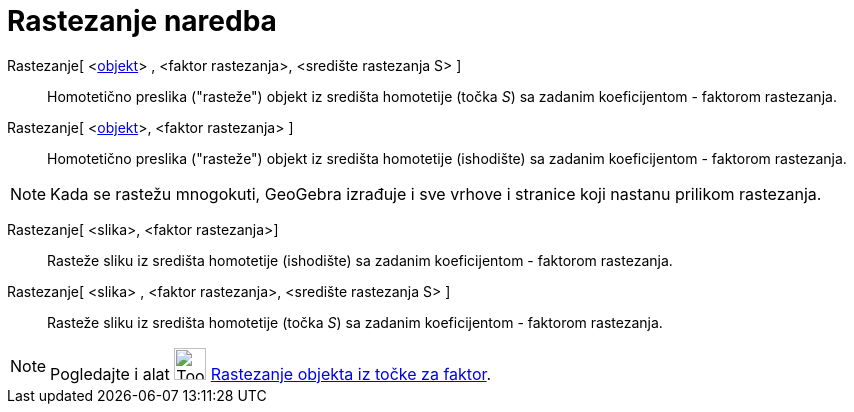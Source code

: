 = Rastezanje naredba
:page-en: commands/Dilate
ifdef::env-github[:imagesdir: /hr/modules/ROOT/assets/images]

Rastezanje[ <xref:/Geometrijski_objekti.adoc[objekt]> , <faktor rastezanja>, <središte rastezanja S> ]::
  Homotetično preslika ("rasteže") objekt iz središta homotetije (točka _S_) sa zadanim koeficijentom - faktorom
  rastezanja.
Rastezanje[ <xref:/Geometrijski_objekti.adoc[objekt]>, <faktor rastezanja> ]::
  Homotetično preslika ("rasteže") objekt iz središta homotetije (ishodište) sa zadanim koeficijentom - faktorom
  rastezanja.

[NOTE]
====

Kada se rastežu mnogokuti, GeoGebra izrađuje i sve vrhove i stranice koji nastanu prilikom rastezanja.

====

Rastezanje[ <slika>, <faktor rastezanja>]::
  Rasteže sliku iz središta homotetije (ishodište) sa zadanim koeficijentom - faktorom rastezanja.
Rastezanje[ <slika> , <faktor rastezanja>, <središte rastezanja S> ]::
  Rasteže sliku iz središta homotetije (točka _S_) sa zadanim koeficijentom - faktorom rastezanja.

[NOTE]
====

Pogledajte i alat image:Tool_Dilate_from_Point.gif[Tool Dilate from Point.gif,width=32,height=32]
xref:/tools/Rastezanje_objekta_iz_točke_za_faktor.adoc[Rastezanje objekta iz točke za faktor].

====
